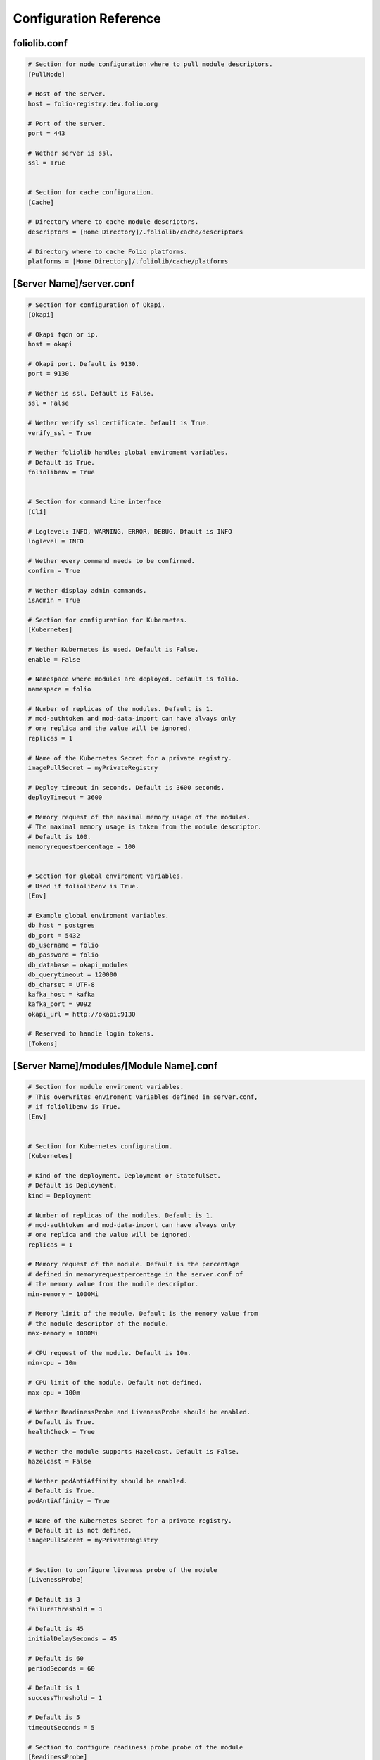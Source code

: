 Configuration Reference
=======================


foliolib.conf
-------------

.. code-block:: cfg

    # Section for node configuration where to pull module descriptors.
    [PullNode]

    # Host of the server.
    host = folio-registry.dev.folio.org

    # Port of the server.
    port = 443

    # Wether server is ssl.
    ssl = True


    # Section for cache configuration.
    [Cache]

    # Directory where to cache module descriptors.
    descriptors = [Home Directory]/.foliolib/cache/descriptors

    # Directory where to cache Folio platforms.
    platforms = [Home Directory]/.foliolib/cache/platforms



[Server Name]/server.conf
-------------------------

.. code-block:: cfg


    # Section for configuration of Okapi.
    [Okapi]

    # Okapi fqdn or ip.
    host = okapi

    # Okapi port. Default is 9130.
    port = 9130

    # Wether is ssl. Default is False.
    ssl = False

    # Wether verify ssl certificate. Default is True.
    verify_ssl = True

    # Wether foliolib handles global enviroment variables.
    # Default is True.
    foliolibenv = True


    # Section for command line interface
    [Cli]

    # Loglevel: INFO, WARNING, ERROR, DEBUG. Dfault is INFO
    loglevel = INFO

    # Wether every command needs to be confirmed.
    confirm = True

    # Wether display admin commands.
    isAdmin = True

    # Section for configuration for Kubernetes.
    [Kubernetes]

    # Wether Kubernetes is used. Default is False.
    enable = False

    # Namespace where modules are deployed. Default is folio.
    namespace = folio

    # Number of replicas of the modules. Default is 1.
    # mod-authtoken and mod-data-import can have always only
    # one replica and the value will be ignored.
    replicas = 1

    # Name of the Kubernetes Secret for a private registry.
    imagePullSecret = myPrivateRegistry

    # Deploy timeout in seconds. Default is 3600 seconds.
    deployTimeout = 3600

    # Memory request of the maximal memory usage of the modules.
    # The maximal memory usage is taken from the module descriptor.
    # Default is 100.
    memoryrequestpercentage = 100


    # Section for global enviroment variables.
    # Used if foliolibenv is True.
    [Env]

    # Example global enviroment variables.
    db_host = postgres
    db_port = 5432
    db_username = folio
    db_password = folio
    db_database = okapi_modules
    db_querytimeout = 120000
    db_charset = UTF-8
    kafka_host = kafka
    kafka_port = 9092
    okapi_url = http://okapi:9130

    # Reserved to handle login tokens.
    [Tokens]


[Server Name]/modules/[Module Name].conf
----------------------------------------

.. code-block:: cfg


    # Section for module enviroment variables.
    # This overwrites enviroment variables defined in server.conf,
    # if foliolibenv is True.
    [Env]


    # Section for Kubernetes configuration.
    [Kubernetes]

    # Kind of the deployment. Deployment or StatefulSet.
    # Default is Deployment.
    kind = Deployment

    # Number of replicas of the modules. Default is 1.
    # mod-authtoken and mod-data-import can have always only
    # one replica and the value will be ignored.
    replicas = 1

    # Memory request of the module. Default is the percentage
    # defined in memoryrequestpercentage in the server.conf of
    # the memory value from the module descriptor.
    min-memory = 1000Mi

    # Memory limit of the module. Default is the memory value from
    # the module descriptor of the module.
    max-memory = 1000Mi

    # CPU request of the module. Default is 10m.
    min-cpu = 10m

    # CPU limit of the module. Default not defined.
    max-cpu = 100m

    # Wether ReadinessProbe and LivenessProbe should be enabled.
    # Default is True.
    healthCheck = True

    # Wether the module supports Hazelcast. Default is False.
    hazelcast = False

    # Wether podAntiAffinity should be enabled.
    # Default is True.
    podAntiAffinity = True

    # Name of the Kubernetes Secret for a private registry.
    # Default it is not defined.
    imagePullSecret = myPrivateRegistry


    # Section to configure liveness probe of the module
    [LivenessProbe]

    # Default is 3
    failureThreshold = 3

    # Default is 45
    initialDelaySeconds = 45

    # Default is 60
    periodSeconds = 60

    # Default is 1
    successThreshold = 1

    # Default is 5
    timeoutSeconds = 5

    # Section to configure readiness probe probe of the module
    [ReadinessProbe]

    # Default is 3
    failureThreshold = 3

    # Default is 45
    initialDelaySeconds = 45

    # Default is 60
    periodSeconds = 60

    # Default is 1
    successThreshold = 1

    # Default is 5
    timeoutSeconds = 5


    # Section for defining a volume for the module.
    [Volume]

    # Mount path of the volume. Required if section Volume is defined.
    mountPath = /mnt

    # Size of the volume. Required if section Volume is defined.
    size = 1Gi

    # StorageClassName.
    storageClassName = myStorageClass


    # Section to define the security context.
    [SecurityContext]

    # UID as integer.
    runAsUser = 1000

    # Boolean.
    runAsNonRoot = True

    # GID as integer.
    runAsGroup = 1000

    # GID as integer.
    fsGroup = 1000

    fsGroupChangePolicy = Always
